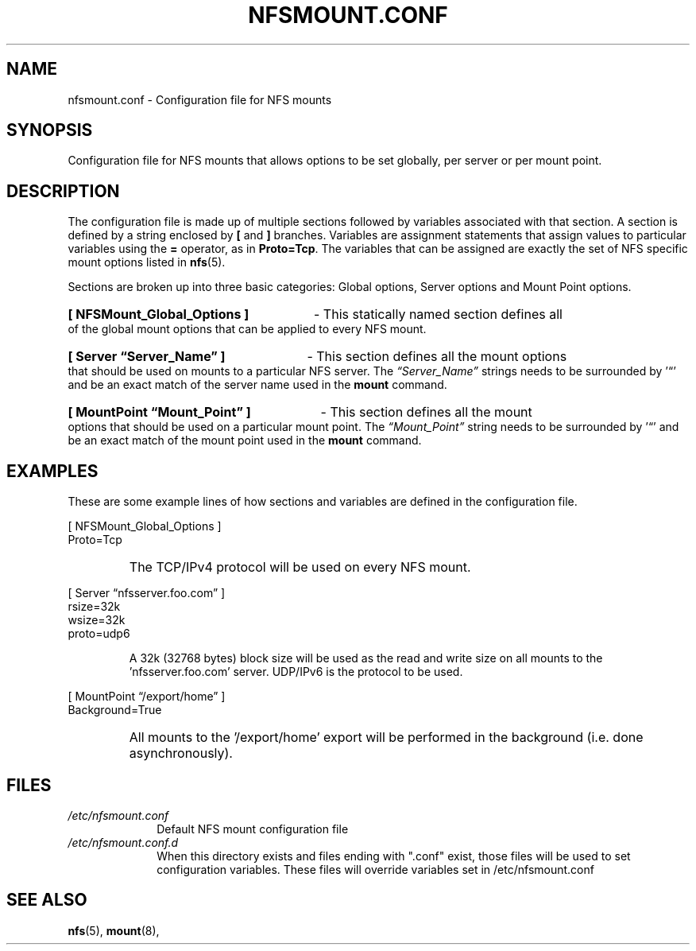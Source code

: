 .\"@(#)nfsmount.conf.5"
.TH NFSMOUNT.CONF 5 "9 October 2012"
.SH NAME
nfsmount.conf - Configuration file for NFS mounts
.SH SYNOPSIS
Configuration file for NFS mounts that allows options
to be set globally, per server or per mount point.
.SH DESCRIPTION
The configuration file is made up of multiple sections 
followed by variables associated with that section.
A section is defined by a string enclosed by 
.BR [
and 
.BR ]
branches.
Variables are assignment statements that assign values 
to particular variables using the  
.BR = 
operator, as in 
.BR Proto=Tcp .
The variables that can be assigned are exactly the set of NFS specific
mount options listed in
.BR nfs (5).
.PP
Sections are broken up into three basic categories:
Global options, Server options and Mount Point options.
.HP
.B [ NFSMount_Global_Options ]
- This statically named section
defines all of the global mount options that can be 
applied to every NFS mount.
.HP
.B [ Server \(lqServer_Name\(rq ] 
- This section defines all the mount options that should 
be used on mounts to a particular NFS server. The 
.I \(lqServer_Name\(rq
strings needs to be surrounded by '\(lq' and 
be an exact match of the server name used in the 
.B mount
command. 
.HP
.B [ MountPoint \(lqMount_Point\(rq ]
- This section defines all the mount options that 
should be used on a particular mount point.
The 
.I \(lqMount_Point\(rq
string needs to be surrounded by '\(lq' and be an 
exact match of the mount point used in the 
.BR mount 
command.
.SH EXAMPLES
.PP
These are some example lines of how sections and variables
are defined in the configuration file.
.PP
[ NFSMount_Global_Options ]
.br
    Proto=Tcp
.RS
.HP
The TCP/IPv4 protocol will be used on every NFS mount.
.HP
.RE
[ Server \(lqnfsserver.foo.com\(rq ]
.br
    rsize=32k
.br
    wsize=32k
.br
    proto=udp6
.HP
.RS
A 32k (32768 bytes) block size will be used as the read and write
size on all mounts to the 'nfsserver.foo.com' server.  UDP/IPv6
is the protocol to be used.
.HP
.RE
.BR 
[ MountPoint \(lq/export/home\(rq ]
.br
    Background=True
.RS
.HP
All mounts to the '/export/home' export will be performed in
the background (i.e. done asynchronously).
.HP
.SH FILES
.TP 10n
.I /etc/nfsmount.conf
Default NFS mount configuration file
.TP 10n
.I /etc/nfsmount.conf.d
When this directory exists and files ending 
with ".conf" exist, those files will be
used to set configuration variables. These
files will override variables set 
in /etc/nfsmount.conf
.PD
.SH SEE ALSO
.BR nfs (5),
.BR mount (8),
